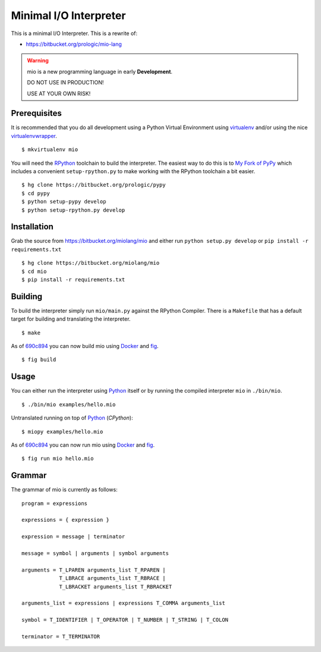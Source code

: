.. _Python: https://www.python.org/
.. _virtualenv: https://pypy.python.org/pypi/virtualenv
.. _virtualenvwrapper: https://pypy.python.org/pypi/virtualenvwrapper
.. _Docker: https://docker.com/
.. _fig: http://www.fig.sh/


Minimal I/O Interpreter
=======================

.. image:: https://drone.io/bitbucket.org/miolang/mio/status.png
   :target: https://drone.io/bitbucket.org/miolang/mio
   :alt: Drone.io Build Status

This is a minimal I/O Interpreter. This is a rewrite of:

- https://bitbucket.org/prologic/mio-lang


.. warning:: mio is a new programming language in early **Development**.

             DO NOT USE IN PRODUCTION!
             
             USE AT YOUR OWN RISK!


Prerequisites
-------------

It is recommended that you do all development using a Python Virtual
Environment using `virtualenv`_ and/or using the nice `virtualenvwrapper`_.

::
   
    $ mkvirtualenv mio

You will need the `RPython <https://bitbucket.org/pypy/pypy>`_ toolchain
to build the interpreter. The easiest way to do this is to
`My Fork of PyPy <https://bitbucket.org/prologic/pypy>`_ which includes
a convenient ``setup-rpython.py`` to make working with the RPython toolchain
a bit easier.

::
    
    $ hg clone https://bitbucket.org/prologic/pypy
    $ cd pypy
    $ python setup-pypy develop
    $ python setup-rpython.py develop


Installation
------------

Grab the source from https://bitbucket.org/miolang/mio and either
run ``python setup.py develop`` or ``pip install -r requirements.txt``

::
    
    $ hg clone https://bitbucket.org/miolang/mio
    $ cd mio
    $ pip install -r requirements.txt


Building
--------

To build the interpreter simply run ``mio/main.py`` against the RPython
Compiler. There is a ``Makefile`` that has a default target for building
and translating the interpreter.

::
    
    $ make

As of `690c894 <https://bitbucket.org/miolang/mio/commits/690c894>`_ you can
now build mio using `Docker`_ and `fig`_.

::
    
    $ fig build


Usage
-----

You can either run the interpreter using `Python`_ itself or by running the
compiled interpreter ``mio`` in ``./bin/mio``.

::
    
    $ ./bin/mio examples/hello.mio

Untranslated running on top of `Python`_ (*CPython*):

::
    
    $ miopy examples/hello.mio

As of `690c894 <https://bitbucket.org/miolang/mio/commits/690c894>`_ you can
now run mio using `Docker`_ and `fig`_.

::
    
    $ fig run mio hello.mio


Grammar
-------

The grammar of mio is currently as follows:

::
    
    program = expressions

    expressions = { expression }

    expression = message | terminator

    message = symbol | arguments | symbol arguments

    arguments = T_LPAREN arguments_list T_RPAREN |
                T_LBRACE arguments_list T_RBRACE |
                T_LBRACKET arguments_list T_RBRACKET

    arguments_list = expressions | expressions T_COMMA arguments_list

    symbol = T_IDENTIFIER | T_OPERATOR | T_NUMBER | T_STRING | T_COLON

    terminator = T_TERMINATOR
